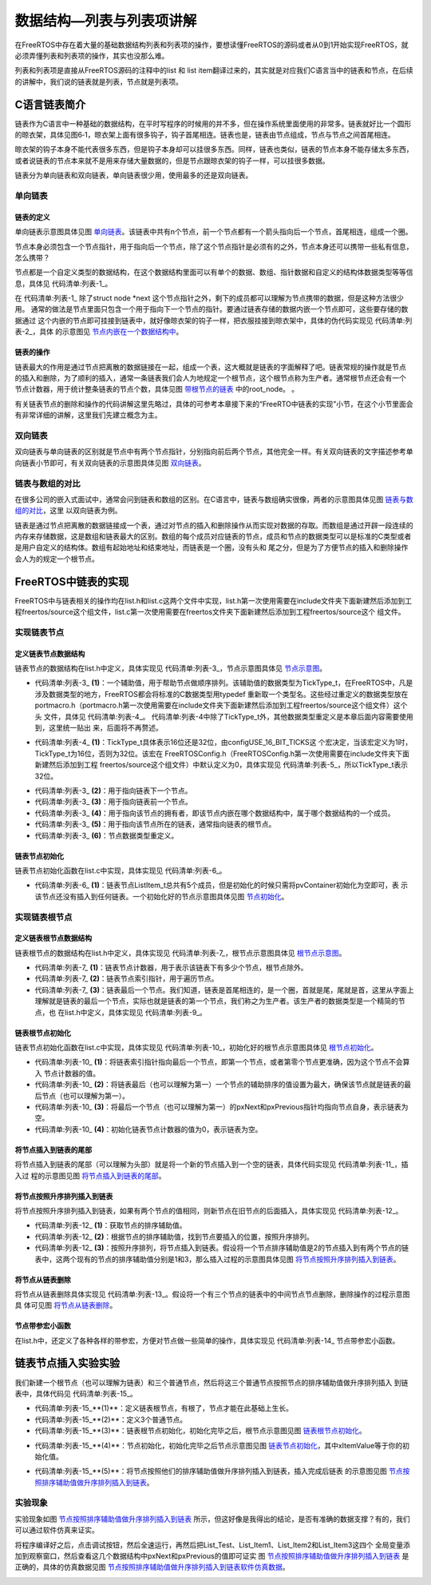 .. vim: syntax=rst

数据结构—列表与列表项讲解
==========================

在FreeRTOS中存在着大量的基础数据结构列表和列表项的操作，要想读懂FreeRTOS的源码或者从0到1开始实现FreeRTOS，就必须弄懂列表和列表项的操作，其实也没那么难。

列表和列表项是直接从FreeRTOS源码的注释中的list 和 list item翻译过来的，其实就是对应我们C语言当中的链表和节点，在后续的讲解中，我们说的链表就是列表，节点就是列表项。

C语言链表简介
~~~~~~~~~~~~~~

链表作为C语言中一种基础的数据结构，在平时写程序的时候用的并不多，但在操作系统里面使用的非常多。链表就好比一个圆形的晾衣架，具体见图6‑1，晾衣架上面有很多钩子，钩子首尾相连。链表也是，链表由节点组成，节点与节点之间首尾相连。

晾衣架的钩子本身不能代表很多东西，但是钩子本身却可以挂很多东西。同样，链表也类似，链表的节点本身不能存储太多东西，或者说链表的节点本来就不是用来存储大量数据的，但是节点跟晾衣架的钩子一样，可以挂很多数据。

.. image:: media/data_structure/datast002.jpeg
   :align: center
   :name: 圆形晾衣架
   :alt: 圆形晾衣架

链表分为单向链表和双向链表，单向链表很少用，使用最多的还是双向链表。

单向链表
^^^^^^^^

链表的定义
''''''''''

单向链表示意图具体见图 单向链表_。该链表中共有n个节点，前一个节点都有一个箭头指向后一个节点，首尾相连，组成一个圈。

.. image:: media/data_structure/datast003.png
   :align: center
   :name: 单向链表
   :alt: 单向链表


节点本身必须包含一个节点指针，用于指向后一个节点，除了这个节点指针是必须有的之外，节点本身还可以携带一些私有信息，怎么携带？

节点都是一个自定义类型的数据结构，在这个数据结构里面可以有单个的数据、数组、指针数据和自定义的结构体数据类型等等信息，具体见 代码清单:列表-1_。

.. code-block:: c
    :caption:  代码清单:列表-1节点结构体定义
    :name: 代码清单:列表-1
    :linenos:

    struct node
    {
        struct node *next;        /* 指向链表的下一个节点 */
        char   data1;             /* 单个的数据 */
        unsigned char array[];    /* 数组 */
        unsigned long *prt        /* 指针数据 */
        struct userstruct data2;  /*自定义结构体类型数据 */
        /* ...... */
    }


在 代码清单:列表-1_ 除了struct node \*next 这个节点指针之外，剩下的成员都可以理解为节点携带的数据，但是这种方法很少用。
通常的做法是节点里面只包含一个用于指向下一个节点的指针。要通过链表存储的数据内嵌一个节点即可，这些要存储的数据通过
这个内嵌的节点即可挂接到链表中，就好像晾衣架的钩子一样，把衣服挂接到晾衣架中，具体的伪代码实现见 代码清单:列表-2_，具体
的示意图见 节点内嵌在一个数据结构中_。


.. code-block:: c
    :caption:  代码清单:列表-2节点内嵌在一个数据结构中
    :name:  代码清单:列表-2
    :linenos:

    /* 节点定义 */
    struct node
    {
    struct node *next;        /* 指向链表的下一个节点 */
    }

    struct userstruct
    {
    /* 在结构体中，内嵌一个节点指针，通过这个节点将数据挂接到链表 */
    struct node *next;
    /* 各种各样......，要存储的数据 */
    }



.. image:: media/data_structure/datast004.png
   :align: center
   :name: 节点内嵌在一个数据结构中
   :alt: 节点内嵌在一个数据结构中


链表的操作
''''''''''

链表最大的作用是通过节点把离散的数据链接在一起，组成一个表，这大概就是链表的字面解释了吧。链表常规的操作就是节点
的插入和删除，为了顺利的插入，通常一条链表我们会人为地规定一个根节点，这个根节点称为生产者。通常根节点还会有一个
节点计数器，用于统计整条链表的节点个数，具体见图 带根节点的链表_ 中的root_node。
。

.. image:: media/data_structure/datast005.png
   :align: center
   :name: 带根节点的链表
   :alt: 带根节点的链表


有关链表节点的删除和操作的代码讲解这里先略过，具体的可参考本章接下来的“FreeRTO中链表的实现”小节，在这个小节里面会有非常详细的讲解，这里我们先建立概念为主。

双向链表
^^^^^^^^

双向链表与单向链表的区别就是节点中有两个节点指针，分别指向前后两个节点，其他完全一样。有关双向链表的文字描述参考单
向链表小节即可，有关双向链表的示意图具体见图 双向链表_。

.. image:: media/data_structure/datast006.png
   :align: center
   :name: 双向链表
   :alt: 双向链表


链表与数组的对比
^^^^^^^^^^^^^^^^

在很多公司的嵌入式面试中，通常会问到链表和数组的区别。在C语言中，链表与数组确实很像，两者的示意图具体见图 链表与数组的对比_，这里
以双向链表为例。

.. image:: media/data_structure/datast007.png
   :align: center
   :name: 链表与数组的对比
   :alt: 链表与数组的对比

链表是通过节点把离散的数据链接成一个表，通过对节点的插入和删除操作从而实现对数据的存取。而数组是通过开辟一段连续的内存来存储数据，这是数组和链表最大的区别。数组的每个成员对应链表的节点，成员和节点的数据类型可以是标准的C类型或者是用户自定义的结构体。数组有起始地址和结束地址，而链表是一个圈，没有头和
尾之分，但是为了方便节点的插入和删除操作会人为的规定一个根节点。

FreeRTOS中链表的实现
~~~~~~~~~~~~~~~~~~~~~~~~~~~~~~~~~~~~~~~~~~

FreeRTOS中与链表相关的操作均在list.h和list.c这两个文件中实现，list.h第一次使用需要在include文件夹下面新建然后添加到工程freertos/source这个组文件，list.c第一次使用需要在freertos文件夹下面新建然后添加到工程freertos/source这个
组文件。

实现链表节点
^^^^^^^^^^^^^^^^^^^^^^^^

定义链表节点数据结构
''''''''''''''''''''''''''''''

链表节点的数据结构在list.h中定义，具体实现见 代码清单:列表-3_，节点示意图具体见 节点示意图_。

.. code-block:: c
    :caption: 代码清单:列表-3链表节点数据结构定义
    :name: 代码清单:列表-3
    :linenos:

    struct xLIST_ITEM
    {
        TickType_t xItemValue;           /* 辅助值，用于帮助节点做顺序排列 */(1)
        struct xLIST_ITEM *  pxNext;     /* 指向链表下一个节点 */(2)
        struct xLIST_ITEM *  pxPrevious; /* 指向链表前一个节点 */(3)
        void * pvOwner;			/* 指向拥有该节点的内核对象，通常是TCB */(4)
        void *  pvContainer;		/* 指向该节点所在的链表 */(5)
    };
    typedefstruct xLIST_ITEM ListItem_t; /* 节点数据类型重定义 */(6)

.. image:: media/data_structure/datast008.png
   :align: center
   :name: 节点示意图
   :alt: 节点示意图


-   代码清单:列表-3_ **(1)**\ ：一个辅助值，用于帮助节点做顺序排列。该辅助值的数据类型为TickType_t，在FreeRTOS中，凡是
    涉及数据类型的地方，FreeRTOS都会将标准的C数据类型用typedef 重新取一个类型名。这些经过重定义的数据类型放在
    portmacro.h（portmacro.h第一次使用需要在include文件夹下面新建然后添加到工程freertos/source这个组文件）这个头
    文件，具体见 代码清单:列表-4_。 代码清单:列表-4中除了TickType_t外，其他数据类型重定义是本章后面内容需要使用到，这里统一贴出
    来，后面将不再赘述。

.. code-block:: c
    :caption: 代码清单:列表-4portmacro.h 文件中的数据类型
    :name: 代码清单:列表-4
    :linenos:

    #ifndef PORTMACRO_H
    #define PORTMACRO_H

    #include"stdint.h"
    #include"stddef.h"

    /* 数据类型重定义 */
    #define portCHAR		char
    #define portFLOAT		float
    #define portDOUBLE		double
    #define portLONG		long
    #define portSHORT		short
    #define portSTACK_TYPE	uint32_t
    #define portBASE_TYPE	long

    typedef portSTACK_TYPE StackType_t;
    typedeflong BaseType_t;
    typedefunsigned long UBaseType_t;

    #if( configUSE_16_BIT_TICKS == 1 )(1)
    typedefuint16_t TickType_t;
    #define portMAX_DELAY ( TickType_t ) 0xffff
    #else
    typedefuint32_t TickType_t;
    #define portMAX_DELAY ( TickType_t ) 0xffffffffUL
    #endif

    #endif/* PORTMACRO_H */


-   代码清单:列表-4_ **(1)**\ ：TickType_t具体表示16位还是32位，由configUSE_16_BIT_TICKS这
    个宏决定，当该宏定义为1时，TickType_t为16位，否则为32位。该宏在
    FreeRTOSConfig.h（FreeRTOSConfig.h第一次使用需要在include文件夹下面新建然后添加到工程
    freertos/source这个组文件）中默认定义为0，具体实现见 代码清单:列表-5_，所以TickType_t表示32位。

.. code-block:: c
    :caption: 代码清单:列表-5configUSE_16_BIT_TICKS宏定义
    :name: 代码清单:列表-5
    :linenos:
 
    #ifndef FREERTOS_CONFIG_H
    #define FREERTOS_CONFIG_H

    #define configUSE_16_BIT_TICKS		0

    #endif/* FREERTOS_CONFIG_H */


-   代码清单:列表-3_ **(2)**\ ：用于指向链表下一个节点。

-   代码清单:列表-3_ **(3)**\ ：用于指向链表前一个节点。

-   代码清单:列表-3_ **(4)**\ ：用于指向该节点的拥有者，即该节点内嵌在哪个数据结构中，属于哪个数据结构的一个成员。

-   代码清单:列表-3_ **(5)**\ ：用于指向该节点所在的链表，通常指向链表的根节点。

-   代码清单:列表-3_ **(6)**\ ：节点数据类型重定义。

链表节点初始化
''''''''''''''

链表节点初始化函数在list.c中实现，具体实现见 代码清单:列表-6_。

.. code-block:: c
    :caption: 代码清单:列表-6链表节点初始化
    :name: 代码清单:列表-6
    :linenos:

    void vListInitialiseItem( ListItem_t * const pxItem )
    {
    /* 初始化该节点所在的链表为空，表示节点还没有插入任何链表 */
        pxItem->pvContainer = NULL;(1)
    }


-   代码清单:列表-6_ **(1)**\ ：链表节点ListItem_t总共有5个成员，但是初始化的时候只需将pvContainer初始化为空即可，表
    示该节点还没有插入到任何链表。一个初始化好的节点示意图具体见图 节点初始化_。

.. image:: media/data_structure/datast009.png
   :align: center
   :name: 节点初始化
   :alt: 节点初始化

实现链表根节点
^^^^^^^^^^^^^^^^^^^^^

定义链表根节点数据结构
''''''''''''''''''''''

链表根节点的数据结构在list.h中定义，具体实现见 代码清单:列表-7_，根节点示意图具体见 根节点示意图_。

.. code-block:: c
    :caption:  代码清单:列表-7链表根节点数据结构定义
    :name: 代码清单:列表-7
    :linenos:

    typedefstruct xLIST
    {
        UBaseType_t uxNumberOfItems;    /* 链表节点计数器 */(1)
        ListItem_t *  pxIndex;		/* 链表节点索引指针 */(2)
        MiniListItem_t xListEnd;		/* 链表最后一个节点 */(3)
    } List_t;

.. image:: media/data_structure/datast0010.png
   :align: center
   :name: 根节点示意图
   :alt: 根节点示意图


-   代码清单:列表-7_ **(1)**\ ：链表节点计数器，用于表示该链表下有多少个节点，根节点除外。

-   代码清单:列表-7_ **(2)**\ ：链表节点索引指针，用于遍历节点。

-   代码清单:列表-7_ **(3)**\ ：链表最后一个节点。我们知道，链表是首尾相连的，是一个圈，首就是尾，尾就是首，这里从字面上
    理解就是链表的最后一个节点，实际也就是链表的第一个节点，我们称之为生产者。该生产者的数据类型是一个精简的节点，也
    在list.h中定义，具体实现见 代码清单:列表-9_。

.. code-block:: c
    :caption: 代码清单:列表-9链表精简节点结构体定义
    :name: 代码清单:列表-9
    :linenos:

    struct xMINI_LIST_ITEM
    {
        TickType_t xItemValue;                      /* 辅助值，用于帮助节点做升序排列 */
        struct xLIST_ITEM *  pxNext;                /* 指向链表下一个节点 */
        struct xLIST_ITEM *  pxPrevious;            /* 指向链表前一个节点 */
    };
    typedefstruct xMINI_LIST_ITEM MiniListItem_t;  /* 精简节点数据类型重定义 */

链表根节点初始化
''''''''''''''''
链表节点初始化函数在list.c中实现，具体实现见 代码清单:列表-10_，初始化好的根节点示意图具体见 根节点初始化_。

.. code-block:: c
    :caption: 代码清单:列表-10链表根节点初始化
    :name: 代码清单:列表-10
    :linenos:


    void vListInitialise( List_t * const pxList )
    {
        /* 将链表索引指针指向最后一个节点 */(1)
        pxList->pxIndex = ( ListItem_t * ) &( pxList->xListEnd );

        /* 将链表最后一个节点的辅助排序的值设置为最大，确保该节点就是链表的最后节点 */(2)
        pxList->xListEnd.xItemValue = portMAX_DELAY;

        /* 将最后一个节点的pxNext和pxPrevious指针均指向节点自身，表示链表为空 */(3)
        pxList->xListEnd.pxNext = ( ListItem_t * ) &( pxList->xListEnd );
        pxList->xListEnd.pxPrevious = ( ListItem_t * ) &( pxList->xListEnd );

        /* 初始化链表节点计数器的值为0，表示链表为空 */(4)
        pxList->uxNumberOfItems = ( UBaseType_t ) 0U;
    }


.. image:: media/data_structure/datast011.png
   :align: center
   :name: 根节点初始化
   :alt: 根节点初始化


-   代码清单:列表-10_ **(1)**\ ：将链表索引指针指向最后一个节点，即第一个节点，或者第零个节点更准确，因为这个节点不会算入
    节点计数器的值。

-   代码清单:列表-10_ **(2)**\ ：将链表最后（也可以理解为第一）一个节点的辅助排序的值设置为最大，确保该节点就是链表的最
    后节点（也可以理解为第一）。

-   代码清单:列表-10_ **(3)**\ ：将最后一个节点（也可以理解为第一）的pxNext和pxPrevious指针均指向节点自身，表示链表为空。

-   代码清单:列表-10_ **(4)**\ ：初始化链表节点计数器的值为0，表示链表为空。

将节点插入到链表的尾部
''''''''''''''''''''''

将节点插入到链表的尾部（可以理解为头部）就是将一个新的节点插入到一个空的链表，具体代码实现见 代码清单:列表-11_，插入过
程的示意图见图 将节点插入到链表的尾部_。

.. code-block:: c
    :caption: 代码清单:列表-11将节点插入到链表的尾部
    :name: 代码清单:列表-11
    :linenos:

    void vListInsertEnd( List_t * const pxList, ListItem_t * const pxNewListItem )
    {
        ListItem_t * const pxIndex = pxList->pxIndex;

        pxNewListItem->pxNext = pxIndex;①
        pxNewListItem->pxPrevious = pxIndex->pxPrevious;②
        pxIndex->pxPrevious->pxNext = pxNewListItem;③
        pxIndex->pxPrevious = pxNewListItem;④

        /* 记住该节点所在的链表 */
        pxNewListItem->pvContainer = ( void * ) pxList;         ⑤

        /* 链表节点计数器++ */
        ( pxList->uxNumberOfItems )++;                             ⑥
    }

.. image:: media/data_structure/datast012.png
   :align: center
   :name: 将节点插入到链表的尾部
   :alt: 将节点插入到链表的尾部


将节点按照升序排列插入到链表
''''''''''''''''''''''''''''

将节点按照升序排列插入到链表，如果有两个节点的值相同，则新节点在旧节点的后面插入，具体实现见 代码清单:列表-12_。

.. code-block:: c
    :caption: 代码清单:列表-12将节点按照升序排列插入到链表
    :name: 代码清单:列表-12
    :linenos:
 
    void vListInsert( List_t * const pxList, ListItem_t * const pxNewListItem )
    {
        ListItem_t *pxIterator;

        /* 获取节点的排序辅助值 */
        const TickType_t xValueOfInsertion = pxNewListItem->xItemValue;(1)

        /* 寻找节点要插入的位置 */(2)
        if ( xValueOfInsertion == portMAX_DELAY )
            {
                pxIterator = pxList->xListEnd.pxPrevious;
            }
        else
            {
        for ( pxIterator = ( ListItem_t * ) &( pxList->xListEnd );
                        pxIterator->pxNext->xItemValue <= xValueOfInsertion;
                        pxIterator = pxIterator->pxNext )
                {
                    /* 没有事情可做，不断迭代只为了找到节点要插入的位置 */
                }
            }
            /* 根据升序排列，将节点插入 */(3)
            pxNewListItem->pxNext = pxIterator->pxNext;             ①
            pxNewListItem->pxNext->pxPrevious = pxNewListItem;    ②
            pxNewListItem->pxPrevious = pxIterator;                 ③
            pxIterator->pxNext = pxNewListItem;                      ④

            /* 记住该节点所在的链表 */
            pxNewListItem->pvContainer = ( void * ) pxList;        ⑤

            /* 链表节点计数器++ */
            ( pxList->uxNumberOfItems )++;                            ⑥
    }

.. image:: media/data_structure/datast013.png
   :align: center
   :name: 将节点按照升序排列插入到链表
   :alt: 将节点按照升序排列插入到链表


-   代码清单:列表-12_ **(1)**\ ：获取节点的排序辅助值。

-   代码清单:列表-12_ **(2)**\ ：根据节点的排序辅助值，找到节点要插入的位置，按照升序排列。

-   代码清单:列表-12_ **(3)**\ ：按照升序排列，将节点插入到链表。假设将一个节点排序辅助值是2的节点插入到有两个节点的链
    表中，这两个现有的节点的排序辅助值分别是1和3，那么插入过程的示意图具体见图 将节点按照升序排列插入到链表_。

将节点从链表删除
''''''''''''''''

将节点从链表删除具体实现见 代码清单:列表-13_。假设将一个有三个节点的链表中的中间节点节点删除，删除操作的过程示意图具
体可见图 将节点从链表删除_。

.. code-block:: c
    :caption: 代码清单:列表-13将节点从链表删除
    :name: 代码清单:列表-13
    :linenos:
 
    UBaseType_t uxListRemove( ListItem_t * const pxItemToRemove )
    {
        /* 获取节点所在的链表 */
        List_t * const pxList = ( List_t * ) pxItemToRemove->pvContainer;
        /* 将指定的节点从链表删除*/
        pxItemToRemove->pxNext->pxPrevious = pxItemToRemove->pxPrevious;①
        pxItemToRemove->pxPrevious->pxNext = pxItemToRemove->pxNext;②

        /*调整链表的节点索引指针 */
        if ( pxList->pxIndex == pxItemToRemove )
            {
                pxList->pxIndex = pxItemToRemove->pxPrevious;
            }

        /* 初始化该节点所在的链表为空，表示节点还没有插入任何链表 */
        pxItemToRemove->pvContainer = NULL;                                   ③

        /* 链表节点计数器-- */
        ( pxList->uxNumberOfItems )--;                                         ④

        /* 返回链表中剩余节点的个数 */
        return pxList->uxNumberOfItems;
    }

.. image:: media/data_structure/datast014.png
   :align: center
   :name: 将节点从链表删除
   :alt: 将节点从链表删除


节点带参宏小函数
''''''''''''''''

在list.h中，还定义了各种各样的带参宏，方便对节点做一些简单的操作，具体实现见 代码清单:列表-14_ 节点带参宏小函数。

.. code-block:: c
    :caption: 代码清单:列表-14节点带参宏小函数
    :name: 代码清单:列表-14
    :linenos:
 
    /* 初始化节点的拥有者 */
    #define listSET_LIST_ITEM_OWNER( pxListItem, pxOwner )\
            ( ( pxListItem )->pvOwner = ( void * ) ( pxOwner ) )

    /* 获取节点拥有者 */
    #define listGET_LIST_ITEM_OWNER( pxListItem )\
            ( ( pxListItem )->pvOwner )

    /* 初始化节点排序辅助值 */
    #define listSET_LIST_ITEM_VALUE( pxListItem, xValue )\
            ( ( pxListItem )->xItemValue = ( xValue ) )

    /* 获取节点排序辅助值 */
    #define listGET_LIST_ITEM_VALUE( pxListItem )\
            ( ( pxListItem )->xItemValue )

    /* 获取链表根节点的节点计数器的值 */
    #define listGET_ITEM_VALUE_OF_HEAD_ENTRY( pxList )\
            ( ( ( pxList )->xListEnd ).pxNext->xItemValue )

    /* 获取链表的入口节点 */
    #define listGET_HEAD_ENTRY( pxList )\
            ( ( ( pxList )->xListEnd ).pxNext )

    /* 获取节点的下一个节点 */
    #define listGET_NEXT( pxListItem )\
            ( ( pxListItem )->pxNext )

    /* 获取链表的最后一个节点 */
    #define listGET_END_MARKER( pxList )\
            ( ( ListItem_t const * ) ( &( ( pxList )->xListEnd ) ) )

    /* 判断链表是否为空 */
    #define listLIST_IS_EMPTY( pxList )\
            ( ( BaseType_t ) ( ( pxList )->uxNumberOfItems == ( UBaseType_t )
    )

    /* 获取链表的节点数 */
    #define listCURRENT_LIST_LENGTH( pxList )\
            ( ( pxList )->uxNumberOfItems )

    /* 获取链表第一个节点的OWNER，即TCB */
    #define listGET_OWNER_OF_NEXT_ENTRY( pxTCB, pxList )
    {
        List_t * const pxConstList = ( pxList );
        /* 节点索引指向链表第一个节点 */
        ( pxConstList )->pxIndex = ( pxConstList )->pxIndex->pxNext;
        /* 这个操作有啥用？ */
        if( ( void * ) ( pxConstList )->pxIndex == ( void * ) &( ( pxConstList )->xListEnd ) )
        {
            ( pxConstList )->pxIndex = ( pxConstList )->pxIndex->pxNext;
        }
        /* 获取节点的OWNER，即TCB */
        ( pxTCB ) = ( pxConstList )->pxIndex->pvOwner;
    }


链表节点插入实验实验
~~~~~~~~~~~~~~~~~~~~

我们新建一个根节点（也可以理解为链表）和三个普通节点，然后将这三个普通节点按照节点的排序辅助值做升序排列插入
到链表中，具体代码见 代码清单:列表-15_。

.. code-block:: c
    :caption: 代码清单:列表-15链表节点插入实验
    :name: 代码清单:列表-15
    :linenos:
 
    /*
    *************************************************************************
    *                             包含的头文件
    *************************************************************************
    */
    #include"list.h"

    /*
    *************************************************************************
    *                              全局变量
    *************************************************************************
    */

    /* 定义链表根节点 */
    struct xLIST       List_Test;(1)

    /* 定义节点 */
    struct xLIST_ITEM  List_Item1;(2)
    struct xLIST_ITEM  List_Item2;
    struct xLIST_ITEM  List_Item3;



    /*
    ************************************************************************
    *                                main函数
    ************************************************************************
    */
    /*
    int main(void)
    {

        /* 链表根节点初始化 */
        vListInitialise( &List_Test );(3)

        /* 节点1初始化 */
        vListInitialiseItem( &List_Item1 );(4)
        List_Item1.xItemValue = 1;

        /* 节点2初始化 */
        vListInitialiseItem( &List_Item2 );
        List_Item2.xItemValue = 2;

        /* 节点3初始化 */
        vListInitialiseItem( &List_Item3 );
        List_Item3.xItemValue = 3;

        /* 将节点插入链表，按照升序排列 */(5)
        vListInsert( &List_Test, &List_Item2 );
        vListInsert( &List_Test, &List_Item1 );
        vListInsert( &List_Test, &List_Item3 );

        for (;;)
        {
            /* 啥事不干 */
        }
    }


-   代码清单:列表-15_**(1)**\ ：定义链表根节点，有根了，节点才能在此基础上生长。

-   代码清单:列表-15_**(2)**\ ：定义3个普通节点。

-   代码清单:列表-15_**(3)**\ ：链表根节点初始化，初始化完毕之后，根节点示意图见图 链表根节点初始化_。

.. image:: media/data_structure/datast015.png
   :align: center
   :name: 链表根节点初始化
   :alt: 链表根节点初始化

-   代码清单:列表-15_**(4)**\ ：节点初始化，初始化完毕之后节点示意图见图 链表节点初始化_，其中xItemValue等于你的初始化值。

.. image:: media/data_structure/datast016.png
   :align: center
   :name: 链表节点初始化
   :alt: 链表节点初始化


-   代码清单:列表-15_**(5)**\ ：将节点按照他们的排序辅助值做升序排列插入到链表，插入完成后链表
    的示意图见图 节点按照排序辅助值做升序排列插入到链表_。

.. image:: media/data_structure/datast017.png
   :align: center
   :name: 节点按照排序辅助值做升序排列插入到链表
   :alt: 节点按照排序辅助值做升序排列插入到链表


实验现象
^^^^^^^^^^^^

实验现象如图 节点按照排序辅助值做升序排列插入到链表_ 所示，但这好像是我得出的结论，是否有准确的数据支撑？有的，我们可以通过软件仿真来证实。

将程序编译好之后，点击调试按钮，然后全速运行，再然后把List_Test、List_Item1、List_Item2和List_Item3这四个
全局变量添加到观察窗口，然后查看这几个数据结构中pxNext和pxPrevious的值即可证实
图 节点按照排序辅助值做升序排列插入到链表_ 是正确的，具体的仿真数据见图 节点按照排序辅助值做升序排列插入到链表软件仿真数据_。

.. image:: media/data_structure/datast018.png
   :align: center
   :name: 节点按照排序辅助值做升序排列插入到链表软件仿真数据
   :alt: 节点按照排序辅助值做升序排列插入到链表软件仿真数据

